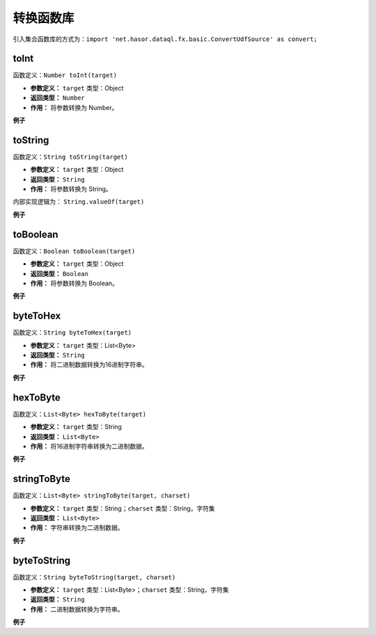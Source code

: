 --------------------
转换函数库
--------------------
引入集合函数库的方式为：``import 'net.hasor.dataql.fx.basic.ConvertUdfSource' as convert;``

toInt
------------------------------------
函数定义：``Number toInt(target)``

- **参数定义：** ``target`` 类型：Object
- **返回类型：** ``Number``
- **作用：** 将参数转换为 Number。

**例子**

.. code-block:: js
    :linenos:

    convert.toInt("12")     = 12
    convert.toInt(12)       = 12
    convert.toInt("0x12")   = 18
    convert.toInt("1.2e10") = 12000000000
    convert.toInt("")       = 0
    convert.toInt(null)     = 0
    convert.toInt("abc")    = throw Error

toString
------------------------------------
函数定义：``String toString(target)``

- **参数定义：** ``target`` 类型：Object
- **返回类型：** ``String``
- **作用：** 将参数转换为 String。

内部实现逻辑为： ``String.valueOf(target)``

**例子**

.. code-block:: js
    :linenos:

    convert.toString("12")          = "12"
    convert.toString(12)            = "12"
    convert.toString("0x12")        = "0x12"
    convert.toString("1.2e10")      = "1.2e10"
    convert.toString("")            = ""
    convert.toString(null)          = "null"
    convert.toString("abc")         = "abc"
    convert.toString([1,2,3,4])     = "[1, 2, 3, 4]"
    convert.toString({"tet":123})   = "{tet=123}"

toBoolean
------------------------------------
函数定义：``Boolean toBoolean(target)``

- **参数定义：** ``target`` 类型：Object
- **返回类型：** ``Boolean``
- **作用：** 将参数转换为 Boolean。

**例子**

.. code-block:: js
    :linenos:

    convert.toBoolean(null)    = null
    convert.toBoolean("true")  = Boolean.TRUE
    convert.toBoolean("false") = Boolean.FALSE
    convert.toBoolean("on")    = Boolean.TRUE
    convert.toBoolean("ON")    = Boolean.TRUE
    convert.toBoolean("off")   = Boolean.FALSE
    convert.toBoolean("oFf")   = Boolean.FALSE
    convert.toBoolean("blue")  = null

byteToHex
------------------------------------
函数定义：``String byteToHex(target)``

- **参数定义：** ``target`` 类型：List<Byte>
- **返回类型：** ``String``
- **作用：** 将二进制数据转换为16进制字符串。

**例子**

.. code-block:: js
    :linenos:

    convert.byteToHex([123]) = '7B'
    convert.byteToHex([])    = ''
    convert.byteToHex(null)  = null

hexToByte
------------------------------------
函数定义：``List<Byte> hexToByte(target)``

- **参数定义：** ``target`` 类型：String
- **返回类型：** ``List<Byte>``
- **作用：** 将16进制字符串转换为二进制数据。

**例子**

.. code-block:: js
    :linenos:

    convert.hexToByte('7B7B') = [123,123]
    convert.hexToByte('')     = []
    convert.hexToByte(null)   = null

stringToByte
------------------------------------
函数定义：``List<Byte> stringToByte(target, charset)``

- **参数定义：** ``target`` 类型：String；``charset`` 类型：String，字符集
- **返回类型：** ``List<Byte>``
- **作用：** 字符串转换为二进制数据。

**例子**

.. code-block:: js
    :linenos:

    convert.stringToByte('1234','utf-8')   [49,50,51,52]
    convert.stringToByte('1234','utf-16')  [-2,-1,0,49,0,50,0,51,0,52]

byteToString
------------------------------------
函数定义：``String byteToString(target, charset)``

- **参数定义：** ``target`` 类型：List<Byte>；``charset`` 类型：String，字符集
- **返回类型：** ``String``
- **作用：** 二进制数据转换为字符串。

**例子**

.. code-block:: js
    :linenos:

    convert.byteToString([49,50,51,52], 'UTF-8')                = '1234'
    convert.byteToString([-2,-1,0,49,0,50,0,51,0,52], 'UTF-16') = '1234'
